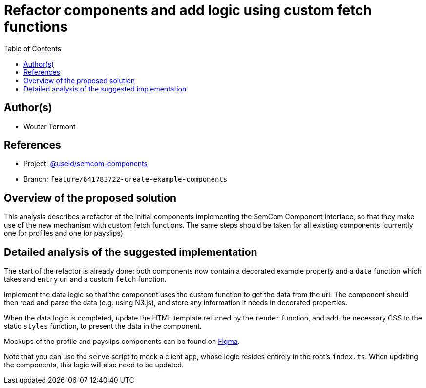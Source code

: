 :toc:
:toclevels: 3


= Refactor components and add logic using custom fetch functions


== Author(s)

* Wouter Termont


== References

* Project: https://github.com/useid/dgt-semcom[@useid/semcom-components]
* Branch: `feature/641783722-create-example-components`


== Overview of the proposed solution

This analysis describes a refactor of the initial components implementing the SemCom Component interface, so that they make use of the new mechanism with custom fetch functions. The same steps should be taken for all existing components (currently one for profiles and one for payslips)


== Detailed analysis of the suggested implementation

The start of the refactor is already done: both components now contain a decorated example property and a `data` function which takes and `entry` uri and a custom `fetch` function.

Implement the data logic so that the component uses the custom function to get the data from the uri. The component should then read and parse the data (e.g. using N3.js), and store any information it needs in decorated properties.

When the data logic is completed, update the HTML template returned by the `render` function, and add the necessary CSS to the static `styles` function, to present the data in the component.

Mockups of the profile and payslips components can be found on link:https://www.figma.com/file/pPdyUg0GbiH36wyxcnLsW6/Demo---SemCom?node-id=0%3A1[Figma].

Note that you can use the `serve` script to mock a client app, whose logic resides entirely in the root's `index.ts`. When updating the components, this logic will also need to be updated.
